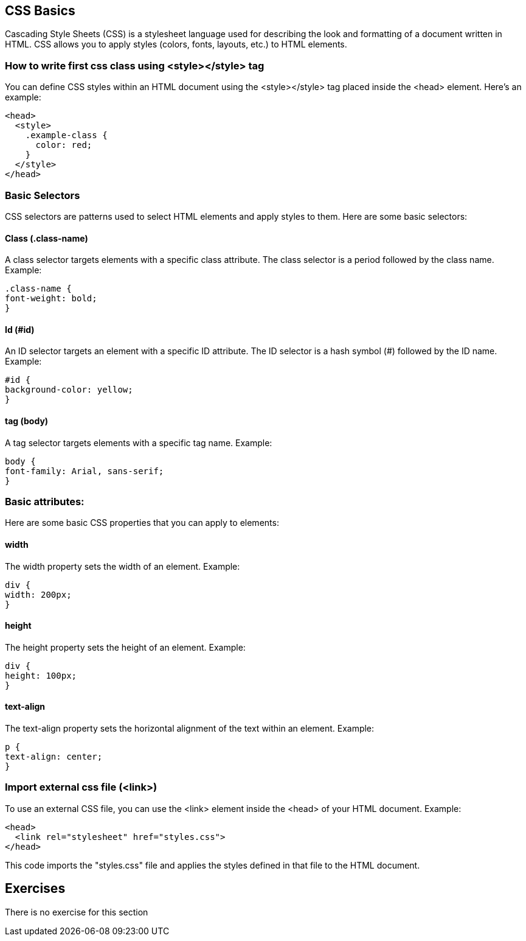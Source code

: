 == CSS Basics

Cascading Style Sheets (CSS) is a stylesheet language used for describing the look and formatting of a document written in HTML. CSS allows you to apply styles (colors, fonts, layouts, etc.) to HTML elements.

=== How to write first css class using <style></style> tag

You can define CSS styles within an HTML document using the <style></style> tag placed inside the <head> element. Here's an example:

[source,html]
----
<head>
  <style>
    .example-class {
      color: red;
    }
  </style>
</head>
----

=== Basic Selectors

CSS selectors are patterns used to select HTML elements and apply styles to them. Here are some basic selectors:

==== Class (.class-name)

A class selector targets elements with a specific class attribute. The class selector is a period followed by the class name. Example:
[source,css]
----
.class-name {
font-weight: bold;
}
----

==== Id (#id)

An ID selector targets an element with a specific ID attribute. The ID selector is a hash symbol (#) followed by the ID name. Example:
[source,css]
----
#id {
background-color: yellow;
}
----

==== tag (body)

A tag selector targets elements with a specific tag name. Example:
[source,css]
----
body {
font-family: Arial, sans-serif;
}
----

=== Basic attributes:

Here are some basic CSS properties that you can apply to elements:

==== width

The width property sets the width of an element. Example:
[source,css]
div {
width: 200px;
}

==== height

The height property sets the height of an element. Example:
[source,css]
div {
height: 100px;
}

==== text-align

The text-align property sets the horizontal alignment of the text within an element. Example:
[source,css]
p {
text-align: center;
}

=== Import external css file (<link>)

To use an external CSS file, you can use the <link> element inside the <head> of your HTML document. Example:
[source,html]
----
<head>
  <link rel="stylesheet" href="styles.css">
</head>
----

This code imports the "styles.css" file and applies the styles defined in that file to the HTML document.

== Exercises
There is no exercise for this section